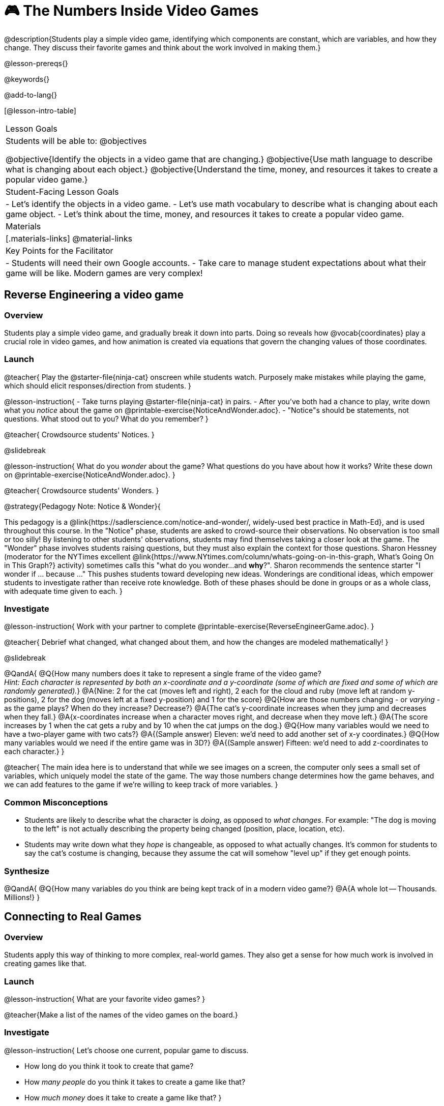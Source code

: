 = 🎮 The Numbers Inside Video Games

@description{Students play a simple video game, identifying which components are constant, which are variables, and how they change. They discuss their favorite games and think about the work involved in making them.}

@lesson-prereqs{}

@keywords{}

@add-to-lang{}

[@lesson-intro-table]
|===
| Lesson Goals
| Students will be able to:
@objectives

@objective{Identify the objects in a video game that are changing.}
@objective{Use math language to describe what is changing about each object.}
@objective{Understand the time, money, and resources it takes to create a popular video game.}

| Student-Facing Lesson Goals
|
- Let's identify the objects in a video game.
- Let's use math vocabulary to describe what is changing about each game object.
- Let's think about the time, money, and resources it takes to create a popular video game.

| Materials
|[.materials-links]
@material-links

| Key Points for the Facilitator
|
- Students will need their own Google accounts.
- Take care to manage student expectations about what their game will be like.  Modern games are very complex!

|===

== Reverse Engineering a video game

=== Overview
Students play a simple video game, and gradually break it down into parts. Doing so reveals how @vocab{coordinates} play a crucial role in video games, and how animation is created via equations that govern the changing values of those coordinates.

=== Launch
@teacher{
Play the @starter-file{ninja-cat} onscreen while students watch. Purposely make mistakes while playing the game, which should elicit responses/direction from students.
}

@lesson-instruction{
- Take turns playing @starter-file{ninja-cat} in pairs. 
- After you've both had a chance to play, write down what you _notice_ about the game on @printable-exercise{NoticeAndWonder.adoc}. 
- "Notice"s should be statements, not questions. What stood out to you? What do you remember?
}
 
@teacher{
Crowdsource students' Notices.
}

@slidebreak

@lesson-instruction{
What do you _wonder_ about the game? What questions do you have about how it works? Write these down on @printable-exercise{NoticeAndWonder.adoc}.
}

@teacher{
Crowdsource students' Wonders.
}

@strategy{Pedagogy Note: Notice & Wonder}{

This pedagogy is a @link{https://sadlerscience.com/notice-and-wonder/, widely-used best practice in Math-Ed}, and is used throughout this course. In the "Notice" phase, students are asked to crowd-source their observations. No observation is too small or too silly! By listening to other students' observations, students may find themselves taking a closer look at the game. The "Wonder" phase involves students raising questions, but they must also explain the context for those questions. Sharon Hessney (moderator for the NYTimes excellent @link{https://www.NYtimes.com/column/whats-going-on-in-this-graph, What's Going On in This Graph?} activity) sometimes calls this "what do you wonder...and *why*?". Sharon recommends the sentence starter "I wonder if ... because ..." This pushes students toward developing new ideas. Wonderings are conditional ideas, which empower students to investigate rather than receive rote knowledge. Both of these phases should be done in groups or as a whole class, with adequate time given to each.
}

=== Investigate
@lesson-instruction{
Work with your partner to complete @printable-exercise{ReverseEngineerGame.adoc}.
}

@teacher{
Debrief what changed, what changed about them, and how the changes are modeled mathematically!
}

@slidebreak

@QandA{
@Q{How many numbers does it take to represent a single frame of the video game? +
_Hint: Each character is represented by both an x-coordinate and a y-coordinate (some of which are fixed and some of which are randomly generated)._}
@A{Nine: 2 for the cat (moves left and right), 2 each for the cloud and ruby (move left at random y-positions), 2 for the dog (moves left at a fixed y-position) and 1 for the score}
@Q{How are those numbers changing - or _varying_ - as the game plays? When do they increase? Decrease?}
@A{The cat's y-coordinate increases when they jump and decreases when they fall.}
@A{x-coordinates increase when a character moves right, and decrease when they move left.} 
@A{The score increases by 1 when the cat gets a ruby and by 10 when the cat jumps on the dog.}
@Q{How many variables would we need to have a two-player game with two cats?}
@A{(Sample answer) Eleven: we'd need to add another set of x-y coordinates.}
@Q{How many variables would we need if the entire game was in 3D?}
@A{(Sample answer) Fifteen: we'd need to add z-coordinates to each character.}
}

@teacher{
The main idea here is to understand that while we see images on a screen, the computer only sees a small set of variables, which uniquely model the state of the game. The way those numbers change determines how the game behaves, and we can add features to the game if we're willing to keep track of more variables.
}

=== Common Misconceptions
- Students are likely to describe what the character is _doing_, as opposed to _what changes_. For example: "The dog is moving to the left" is not actually describing the property being changed (position, place, location, etc).
- Students may write down what they _hope_ is changeable, as opposed to what actually changes. It's common for students to say the cat's costume is changing, because they assume the cat will somehow "level up" if they get enough points.

=== Synthesize

@QandA{
@Q{How many variables do you think are being kept track of in a modern video game?}
@A{A whole lot -- Thousands. Millions!}
}

== Connecting to Real Games

=== Overview
Students apply this way of thinking to more complex, real-world games. They also get a sense for how much work is involved in creating games like that.

=== Launch

@lesson-instruction{
What are your favorite video games?
}

@teacher{Make a list of the names of the video games on the board.}

=== Investigate
@lesson-instruction{
Let's choose one current, popular game to discuss.

- How long do you think it took to create that game?
- How _many people_ do you think it takes to create a game like that?
- How _much money_ does it take to create a game like that?
}

@teacher{
Collect students estimates for each of the questions above.
}

@opt{Once students have made their estimates, have students use the Internet to research these questions and compare the actual numbers to their estimates.}

@slidebreak

@ifnotslide{*Answers:*} There's a lot of variability, especially between game consoles and cell phone games! But here are a few sample numbers:

[cols="3,^1,^1,^1", options="header"]
|===
| Title
| Time
| Team Size
| Budget

| Call of Duty: Modern Warfare 2
| 2 years
| 500+
| 50m+

| Final Fantasy VII
| 3 years
| 100+
| 40-45m

| Shadow of the Tomb Raider
| 3+ years
| 100+
| 75m+

|===

@slidebreak

The 3D, two-player version of NinjaCat needed a lot more numbers than the simple one we played with today, _but the actual concepts at work are the same_.

We don't have time in this course to make games that are as complex as your favorite games, but you'll be learning the same concepts just by making a simpler one.

@teacher{
The goal here is not to discourage students from the possibility of eventually creating a game like their favorite game, but to manage expectations given our limited resources (time, money, and people).  By starting with this game project, students are learning transferable skills that can help them later on in learning new programming languages and creating bigger projects.
}

=== Synthesize

@QandA{
@Q{Why won't we be making video games that are as complex as games like Call of Duty in this course?}
@A{They take years to build, even with a huge professional team!}
@Q{What kind of video games are we likely make in this course?}
@A{Fairly basic games with a player, target and danger, like the Ninjacat Game we played at the beginning of today's class.}
}


